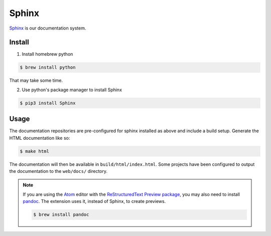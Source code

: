 .. _section-sphinx:

Sphinx
======

`Sphinx`_ is our documentation system.

Install
-------

1. Install homebrew python

.. code-block:: console

  $ brew install python

That may take some time.

2. Use python's package manager to install Sphinx

.. code-block:: console

  $ pip3 install Sphinx

.. _Sphinx: http://www.sphinx-doc.org/en/master/

Usage
-----

The documentation repositories are pre-configured for sphinx installed as above
and include a build setup. Generate the HTML documentation like so:

.. code-block:: console

  $ make html

The documentation will then be available in ``build/html/index.html``. Some
projects have been configured to output the documentation to the ``web/docs/``
directory.

.. seealso::

  For more information, check out the `First Steps with Sphinx`_ documentation.

.. note::
  If you are using the `Atom`_ editor with the `ReStructuredText Preview package`_,
  you may also need to install `pandoc`_. The extension uses it, instead of Sphinx,
  to create previews.

  .. code-block:: console

    $ brew install pandoc

.. _`Atom`: https://atom.io/
.. _`ReStructuredText Preview package`: https://atom.io/packages/rst-preview
.. _`pandoc`: https://pandoc.org/
.. _`First Steps with Sphinx`: http://www.sphinx-doc.org/en/stable/tutorial.html
